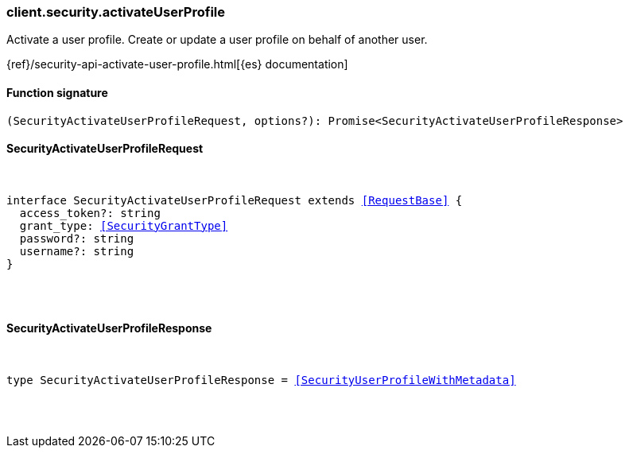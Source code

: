 [[reference-security-activate_user_profile]]

////////
===========================================================================================================================
||                                                                                                                       ||
||                                                                                                                       ||
||                                                                                                                       ||
||        ██████╗ ███████╗ █████╗ ██████╗ ███╗   ███╗███████╗                                                            ||
||        ██╔══██╗██╔════╝██╔══██╗██╔══██╗████╗ ████║██╔════╝                                                            ||
||        ██████╔╝█████╗  ███████║██║  ██║██╔████╔██║█████╗                                                              ||
||        ██╔══██╗██╔══╝  ██╔══██║██║  ██║██║╚██╔╝██║██╔══╝                                                              ||
||        ██║  ██║███████╗██║  ██║██████╔╝██║ ╚═╝ ██║███████╗                                                            ||
||        ╚═╝  ╚═╝╚══════╝╚═╝  ╚═╝╚═════╝ ╚═╝     ╚═╝╚══════╝                                                            ||
||                                                                                                                       ||
||                                                                                                                       ||
||    This file is autogenerated, DO NOT send pull requests that changes this file directly.                             ||
||    You should update the script that does the generation, which can be found in:                                      ||
||    https://github.com/elastic/elastic-client-generator-js                                                             ||
||                                                                                                                       ||
||    You can run the script with the following command:                                                                 ||
||       npm run elasticsearch -- --version <version>                                                                    ||
||                                                                                                                       ||
||                                                                                                                       ||
||                                                                                                                       ||
===========================================================================================================================
////////

[discrete]
[[client.security.activateUserProfile]]
=== client.security.activateUserProfile

Activate a user profile. Create or update a user profile on behalf of another user.

{ref}/security-api-activate-user-profile.html[{es} documentation]

[discrete]
==== Function signature

[source,ts]
----
(SecurityActivateUserProfileRequest, options?): Promise<SecurityActivateUserProfileResponse>
----

[discrete]
==== SecurityActivateUserProfileRequest

[pass]
++++
<pre>
++++
interface SecurityActivateUserProfileRequest extends <<RequestBase>> {
  access_token?: string
  grant_type: <<SecurityGrantType>>
  password?: string
  username?: string
}

[pass]
++++
</pre>
++++
[discrete]
==== SecurityActivateUserProfileResponse

[pass]
++++
<pre>
++++
type SecurityActivateUserProfileResponse = <<SecurityUserProfileWithMetadata>>

[pass]
++++
</pre>
++++
